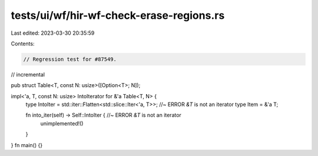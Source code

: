 tests/ui/wf/hir-wf-check-erase-regions.rs
=========================================

Last edited: 2023-03-30 20:35:59

Contents:

.. code-block:: rs

    // Regression test for #87549.
// incremental

pub struct Table<T, const N: usize>([Option<T>; N]);

impl<'a, T, const N: usize> IntoIterator for &'a Table<T, N> {
    type IntoIter = std::iter::Flatten<std::slice::Iter<'a, T>>; //~ ERROR `&T` is not an iterator
    type Item = &'a T;

    fn into_iter(self) -> Self::IntoIter { //~ ERROR `&T` is not an iterator
        unimplemented!()
    }
}
fn main() {}



